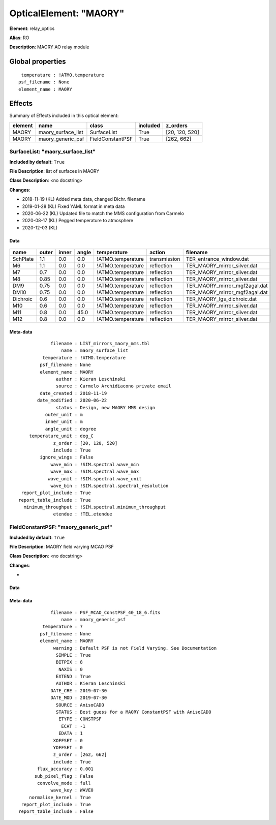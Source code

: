 
OpticalElement: "MAORY"
^^^^^^^^^^^^^^^^^^^^^^^

**Element**: relay_optics

**Alias**: RO
        
**Description**: MAORY AO relay module

Global properties
#################
::

     temperature : !ATMO.temperature
    psf_filename : None
    element_name : MAORY

        
Effects
#######

Summary of Effects included in this optical element:

.. table::
    :name: tbl:MAORY
   
    ======= ================== ================ ======== ==============
    element        name             class       included    z_orders   
    ======= ================== ================ ======== ==============
      MAORY maory_surface_list      SurfaceList     True [20, 120, 520]
      MAORY  maory_generic_psf FieldConstantPSF     True     [262, 662]
    ======= ================== ================ ======== ==============
 



SurfaceList: "maory_surface_list"
*********************************
**Included by default**: ``True``

**File Description**: list of surfaces in MAORY

**Class Description**: <no docstring>

**Changes**:

- 2018-11-19 (KL) Added meta data, changed Dichr. filename
- 2019-01-28 (KL) Fixed YAML format in meta data
- 2020-06-22 (KL) Updated file to match the MMS configuration from Carmelo
- 2020-08-17 (KL) Pegged temperature to atmosphere
- 2020-12-03 (KL)

Data
++++

.. figure:: maory_surface_list.png
    :name: fig:maory_surface_list

    

.. table::
    :name: tbl:maory_surface_list

    ======== ===== ===== ===== ================= ============ =============================
      name   outer inner angle    temperature       action               filename          
    ======== ===== ===== ===== ================= ============ =============================
    SchPlate   1.1   0.0   0.0 !ATMO.temperature transmission       TER_entrance_window.dat
          M6   1.1   0.0   0.0 !ATMO.temperature   reflection   TER_MAORY_mirror_silver.dat
          M7   0.7   0.0   0.0 !ATMO.temperature   reflection   TER_MAORY_mirror_silver.dat
          M8  0.85   0.0   0.0 !ATMO.temperature   reflection   TER_MAORY_mirror_silver.dat
         DM9  0.75   0.0   0.0 !ATMO.temperature   reflection TER_MAORY_mirror_mgf2agal.dat
        DM10  0.75   0.0   0.0 !ATMO.temperature   reflection TER_MAORY_mirror_mgf2agal.dat
    Dichroic   0.6   0.0   0.0 !ATMO.temperature   reflection    TER_MAORY_lgs_dichroic.dat
         M10   0.6   0.0   0.0 !ATMO.temperature   reflection   TER_MAORY_mirror_silver.dat
         M11   0.8   0.0  45.0 !ATMO.temperature   reflection   TER_MAORY_mirror_silver.dat
         M12   0.8   0.0   0.0 !ATMO.temperature   reflection   TER_MAORY_mirror_silver.dat
    ======== ===== ===== ===== ================= ============ =============================



Meta-data
+++++++++
::

                filename : LIST_mirrors_maory_mms.tbl
                    name : maory_surface_list
             temperature : !ATMO.temperature
            psf_filename : None
            element_name : MAORY
                  author : Kieran Leschinski
                  source : Carmelo Archidiacono private email
            date_created : 2018-11-19
           date_modified : 2020-06-22
                  status : Design, new MAORY MMS design
              outer_unit : m
              inner_unit : m
              angle_unit : degree
        temperature_unit : deg_C
                 z_order : [20, 120, 520]
                 include : True
            ignore_wings : False
                wave_min : !SIM.spectral.wave_min
                wave_max : !SIM.spectral.wave_max
               wave_unit : !SIM.spectral.wave_unit
                wave_bin : !SIM.spectral.spectral_resolution
     report_plot_include : True
    report_table_include : True
      minimum_throughput : !SIM.spectral.minimum_throughput
                 etendue : !TEL.etendue




FieldConstantPSF: "maory_generic_psf"
*************************************
**Included by default**: ``True``

**File Description**: MAORY field varying MCAO PSF

**Class Description**: <no docstring>

**Changes**:

- 

Data
++++

.. figure:: maory_generic_psf.png
    :name: fig:maory_generic_psf

    

Meta-data
+++++++++
::

                filename : PSF_MCAO_ConstPSF_40_18_6.fits
                    name : maory_generic_psf
             temperature : 7
            psf_filename : None
            element_name : MAORY
                 warning : Default PSF is not Field Varying. See Documentation
                  SIMPLE : True
                  BITPIX : 8
                   NAXIS : 0
                  EXTEND : True
                  AUTHOR : Kieran Leschinski
                DATE_CRE : 2019-07-30
                DATE_MOD : 2019-07-30
                  SOURCE : AnisoCADO
                  STATUS : Best guess for a MAORY ConstantPSF with AnisoCADO
                   ETYPE : CONSTPSF
                    ECAT : -1
                   EDATA : 1
                 XOFFSET : 0
                 YOFFSET : 0
                 z_order : [262, 662]
                 include : True
           flux_accuracy : 0.001
          sub_pixel_flag : False
           convolve_mode : full
                wave_key : WAVE0
        normalise_kernel : True
     report_plot_include : True
    report_table_include : False

